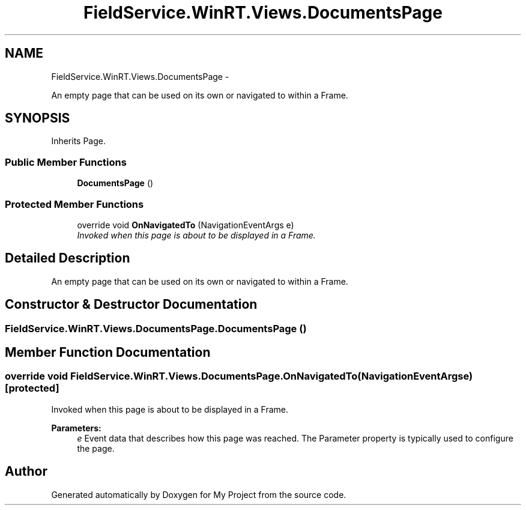 .TH "FieldService.WinRT.Views.DocumentsPage" 3 "Tue Jul 1 2014" "My Project" \" -*- nroff -*-
.ad l
.nh
.SH NAME
FieldService.WinRT.Views.DocumentsPage \- 
.PP
An empty page that can be used on its own or navigated to within a Frame\&.  

.SH SYNOPSIS
.br
.PP
.PP
Inherits Page\&.
.SS "Public Member Functions"

.in +1c
.ti -1c
.RI "\fBDocumentsPage\fP ()"
.br
.in -1c
.SS "Protected Member Functions"

.in +1c
.ti -1c
.RI "override void \fBOnNavigatedTo\fP (NavigationEventArgs e)"
.br
.RI "\fIInvoked when this page is about to be displayed in a Frame\&. \fP"
.in -1c
.SH "Detailed Description"
.PP 
An empty page that can be used on its own or navigated to within a Frame\&. 


.SH "Constructor & Destructor Documentation"
.PP 
.SS "FieldService\&.WinRT\&.Views\&.DocumentsPage\&.DocumentsPage ()"

.SH "Member Function Documentation"
.PP 
.SS "override void FieldService\&.WinRT\&.Views\&.DocumentsPage\&.OnNavigatedTo (NavigationEventArgse)\fC [protected]\fP"

.PP
Invoked when this page is about to be displayed in a Frame\&. 
.PP
\fBParameters:\fP
.RS 4
\fIe\fP Event data that describes how this page was reached\&. The Parameter property is typically used to configure the page\&.
.RE
.PP


.SH "Author"
.PP 
Generated automatically by Doxygen for My Project from the source code\&.
